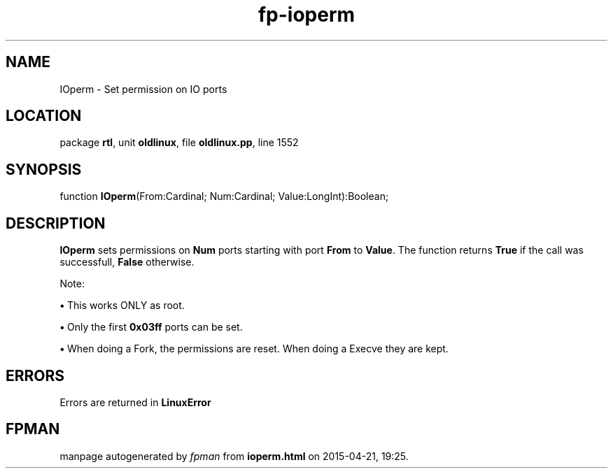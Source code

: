 .\" file autogenerated by fpman
.TH "fp-ioperm" 3 "2014-03-14" "fpman" "Free Pascal Programmer's Manual"
.SH NAME
IOperm - Set permission on IO ports
.SH LOCATION
package \fBrtl\fR, unit \fBoldlinux\fR, file \fBoldlinux.pp\fR, line 1552
.SH SYNOPSIS
function \fBIOperm\fR(From:Cardinal; Num:Cardinal; Value:LongInt):Boolean;
.SH DESCRIPTION
\fBIOperm\fR sets permissions on \fBNum\fR ports starting with port \fBFrom\fR to \fBValue\fR. The function returns \fBTrue\fR if the call was successfull, \fBFalse\fR otherwise.

Note:


\fB\[bu]\fR This works ONLY as root.

\fB\[bu]\fR Only the first \fB0x03ff\fR ports can be set.

\fB\[bu]\fR When doing a Fork, the permissions are reset. When doing a Execve they are kept.


.SH ERRORS
Errors are returned in \fBLinuxError\fR 


.SH FPMAN
manpage autogenerated by \fIfpman\fR from \fBioperm.html\fR on 2015-04-21, 19:25.

